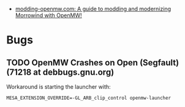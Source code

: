 :PROPERTIES:
:ID:       b53359c6-3918-4740-9492-73b0676d2146
:END:
- [[https://sr.ht/~hristoast/modding-openmw.com/][modding-openmw.com: A guide to modding and modernizing Morrowind with OpenMW!]]

* Bugs
** TODO OpenMW Crashes on Open (Segfault) (71218 at debbugs.gnu.org)
Workaround is starting the launcher with:
: MESA_EXTENSION_OVERRIDE=-GL_ARB_clip_control openmw-launcher
